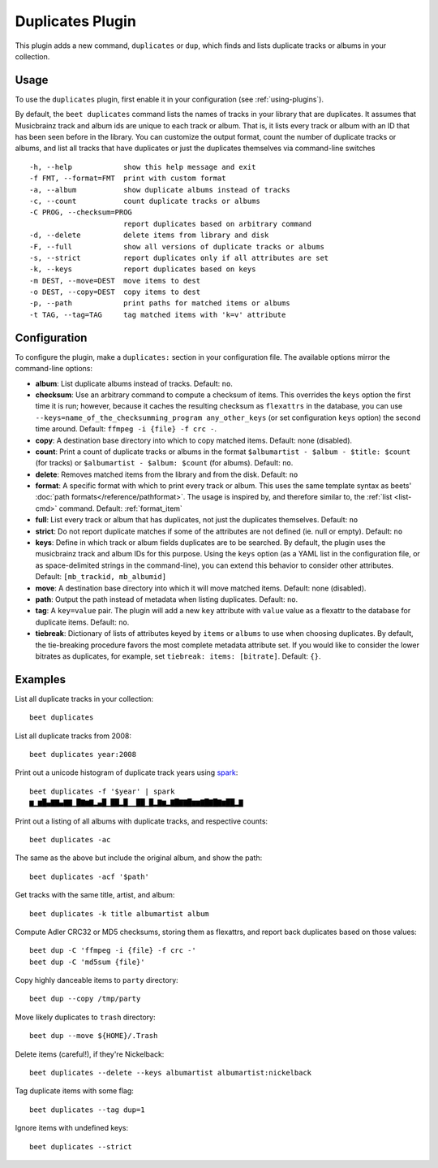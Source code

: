 Duplicates Plugin
=================

This plugin adds a new command, ``duplicates`` or ``dup``, which finds
and lists duplicate tracks or albums in your collection.

Usage
-----

To use the ``duplicates`` plugin, first enable it in your configuration (see
:ref:`using-plugins`).

By default, the ``beet duplicates`` command lists the names of tracks
in your library that are duplicates. It assumes that Musicbrainz track
and album ids are unique to each track or album. That is, it lists
every track or album with an ID that has been seen before in the
library.
You can customize the output format, count the number of duplicate
tracks or albums, and list all tracks that have duplicates or just the
duplicates themselves via command-line switches ::

  -h, --help            show this help message and exit
  -f FMT, --format=FMT  print with custom format
  -a, --album           show duplicate albums instead of tracks
  -c, --count           count duplicate tracks or albums
  -C PROG, --checksum=PROG
                        report duplicates based on arbitrary command
  -d, --delete          delete items from library and disk
  -F, --full            show all versions of duplicate tracks or albums
  -s, --strict          report duplicates only if all attributes are set
  -k, --keys            report duplicates based on keys
  -m DEST, --move=DEST  move items to dest
  -o DEST, --copy=DEST  copy items to dest
  -p, --path            print paths for matched items or albums
  -t TAG, --tag=TAG     tag matched items with 'k=v' attribute

Configuration
-------------

To configure the plugin, make a ``duplicates:`` section in your configuration
file. The available options mirror the command-line options:

- **album**: List duplicate albums instead of tracks.
  Default: ``no``.
- **checksum**: Use an arbitrary command to compute a checksum
  of items. This overrides the ``keys`` option the first time it is run;
  however, because it caches the resulting checksum as ``flexattrs`` in the
  database, you can use ``--keys=name_of_the_checksumming_program
  any_other_keys`` (or set configuration ``keys`` option) the second time
  around.
  Default: ``ffmpeg -i {file} -f crc -``.
- **copy**: A destination base directory into which to copy matched
  items.
  Default: none (disabled).
- **count**: Print a count of duplicate tracks or albums in the format
  ``$albumartist - $album - $title: $count`` (for tracks) or ``$albumartist -
  $album: $count`` (for albums).
  Default: ``no``.
- **delete**: Removes matched items from the library and from the disk.
  Default: ``no``
- **format**: A specific format with which to print every track
  or album. This uses the same template syntax as beets'
  :doc:`path formats</reference/pathformat>`.  The usage is inspired by, and
  therefore similar to, the :ref:`list <list-cmd>` command.
  Default: :ref:`format_item`
- **full**: List every track or album that has duplicates, not just the
  duplicates themselves.
  Default: ``no``
- **strict**: Do not report duplicate matches if some of the
  attributes are not defined (ie. null or empty).
  Default: ``no``
- **keys**: Define in which track or album fields duplicates are to be
  searched. By default, the plugin uses the musicbrainz track and album IDs for
  this purpose. Using the ``keys`` option (as a YAML list in the configuration
  file, or as space-delimited strings in the command-line), you can extend this
  behavior to consider other attributes.
  Default: ``[mb_trackid, mb_albumid]``
- **move**: A destination base directory into which it will move matched
  items.
  Default: none (disabled).
- **path**: Output the path instead of metadata when listing duplicates.
  Default: ``no``.
- **tag**: A ``key=value`` pair. The plugin will add a new ``key`` attribute
  with ``value`` value as a flexattr to the database for duplicate items.
  Default: ``no``.
- **tiebreak**: Dictionary of lists of attributes keyed by ``items``
  or ``albums`` to use when choosing duplicates. By default, the
  tie-breaking procedure favors the most complete metadata attribute
  set. If you would like to consider the lower bitrates as duplicates,
  for example, set ``tiebreak: items: [bitrate]``.
  Default: ``{}``.

Examples
--------

List all duplicate tracks in your collection::

  beet duplicates

List all duplicate tracks from 2008::

  beet duplicates year:2008

Print out a unicode histogram of duplicate track years using `spark`_::

  beet duplicates -f '$year' | spark
  ▆▁▆█▄▇▇▄▇▇▁█▇▆▇▂▄█▁██▂█▁▁██▁█▂▇▆▂▇█▇▇█▆▆▇█▇█▇▆██▂▇

Print out a listing of all albums with duplicate tracks, and respective
counts::

  beet duplicates -ac

The same as the above but include the original album, and show the path::

  beet duplicates -acf '$path'

Get tracks with the same title, artist, and album::

  beet duplicates -k title albumartist album

Compute Adler CRC32 or MD5 checksums, storing them as flexattrs, and report
back duplicates based on those values::

  beet dup -C 'ffmpeg -i {file} -f crc -'
  beet dup -C 'md5sum {file}'

Copy highly danceable items to ``party`` directory::

  beet dup --copy /tmp/party

Move likely duplicates to ``trash`` directory::

  beet dup --move ${HOME}/.Trash

Delete items (careful!), if they're Nickelback::

  beet duplicates --delete --keys albumartist albumartist:nickelback

Tag duplicate items with some flag::

  beet duplicates --tag dup=1

Ignore items with undefined keys::

  beet duplicates --strict

.. _spark: https://github.com/holman/spark
